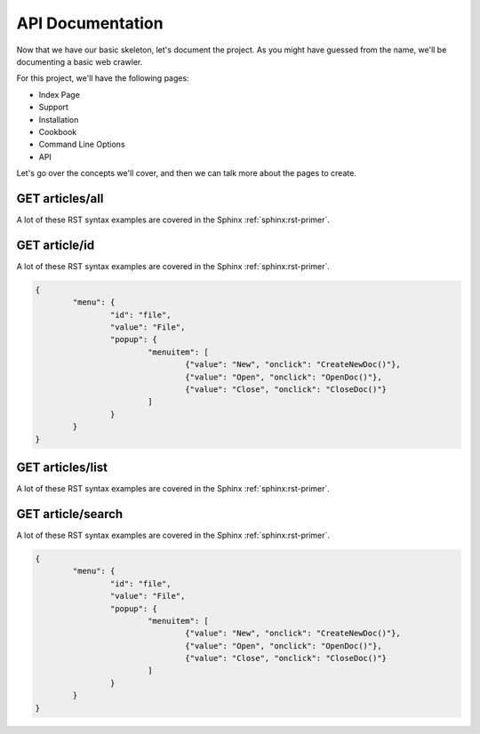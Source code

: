 API Documentation
================================

Now that we have our basic skeleton,
let's document the project.
As you might have guessed from the name,
we'll be documenting a basic web crawler.

For this project,
we'll have the following pages:

* Index Page
* Support
* Installation
* Cookbook
* Command Line Options
* API

Let's go over the concepts we'll cover,
and then we can talk more about the pages to create.

GET articles/all
****************

A lot of these RST syntax examples are covered in the Sphinx :ref:`sphinx:rst-primer`.

.. index::
   pair: Syntax; Hyperlink

GET article/id
**************

A lot of these RST syntax examples are covered in the Sphinx :ref:`sphinx:rst-primer`.

.. index::
   pair: Syntax; Hyperlink

.. code-block:: json

	{
		"menu": {
			"id": "file",
			"value": "File",
			"popup": {
				"menuitem": [
					{"value": "New", "onclick": "CreateNewDoc()"},
					{"value": "Open", "onclick": "OpenDoc()"},
					{"value": "Close", "onclick": "CloseDoc()"}
				]
			}
		}
	}

GET articles/list
*****************

A lot of these RST syntax examples are covered in the Sphinx :ref:`sphinx:rst-primer`.

.. index::
   pair: Syntax; Hyperlink
   

GET article/search
******************

A lot of these RST syntax examples are covered in the Sphinx :ref:`sphinx:rst-primer`.

.. index::
   pair: Syntax; Hyperlink

.. code-block:: json

	{
		"menu": {
			"id": "file",
			"value": "File",
			"popup": {
				"menuitem": [
					{"value": "New", "onclick": "CreateNewDoc()"},
					{"value": "Open", "onclick": "OpenDoc()"},
					{"value": "Close", "onclick": "CloseDoc()"}
				]
			}
		}
	}